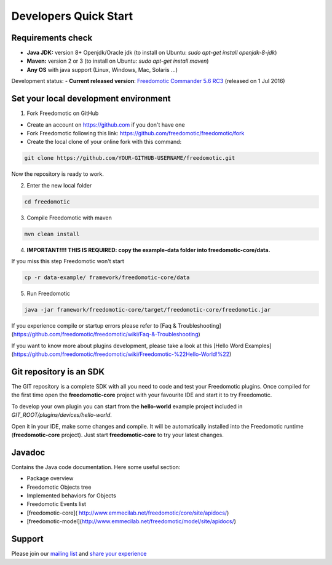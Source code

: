
Developers Quick Start
======================

Requirements check
##################

- **Java JDK:** version 8+ Openjdk/Oracle jdk (to install on Ubuntu: *sudo apt-get install openjdk-8-jdk*)
 
- **Maven:** version 2 or 3 (to install on Ubuntu: *sudo apt-get install maven*)
- **Any OS** with java support (Linux, Windows, Mac, Solaris ...)

Development status:
- **Current released version**:
`Freedomotic Commander 5.6 RC3 <https://sourceforge.net/projects/freedomotic/files/freedomotic-commander-5.6.0-rc3.zip/download>`_
(released on 1 Jul 2016)

Set your local development environment
######################################

1) Fork Freedomotic on GitHub

* Create an account on https://github.com if you don't have one
* Fork Freedomotic following this link: https://github.com/freedomotic/freedomotic/fork
* Create the local clone of your online fork with this command:

.. code::
     
    git clone https://github.com/YOUR-GITHUB-USERNAME/freedomotic.git
   
Now the repository is ready to work.

2) Enter the new local folder

.. code::

    cd freedomotic
    
3) Compile Freedomotic with maven

.. code::

    mvn clean install
    
4) **IMPORTANT!!!! THIS IS REQUIRED: copy the example-data folder into freedomotic-core/data.**

If you miss this step Freedomotic won't start

.. code::

    cp -r data-example/ framework/freedomotic-core/data
    
5) Run Freedomotic

.. code::

    java -jar framework/freedomotic-core/target/freedomotic-core/freedomotic.jar

    
If you experience compile or startup errors please refer to [Faq & Troubleshooting](https://github.com/freedomotic/freedomotic/wiki/Faq-&-Troubleshooting)

If you want to know more about plugins development, please take a look at this [Hello Word Examples](https://github.com/freedomotic/freedomotic/wiki/Freedomotic-%22Hello-World!%22)

Git repository is an SDK
########################

The GIT repository is a complete SDK with all you need to code and test your Freedomotic plugins. Once compiled for the first time open the **freedomotic-core** project with your favourite IDE and start it to try Freedomotic.

To develop your own plugin you can start from the **hello-world** example project included in *GIT_ROOT/plugins/devices/hello-world*. 

Open it in your IDE, make some changes and compile. It will be automatically installed into the Freedomotic runtime (**freedomotic-core** project). Just start **freedomotic-core** to try your latest changes.

Javadoc
#######
Contains the Java code documentation. Here some useful section:

* Package overview
* Freedomotic Objects tree
* Implemented behaviors for Objects
* Freedomotic Events list
* [freedomotic-core]( http://www.emmecilab.net/freedomotic/core/site/apidocs/)
* [freedomotic-model](http://www.emmecilab.net/freedomotic/model/site/apidocs/)

Support
#######

Please join our `mailing list <https://groups.google.com/forum/#!forum/freedom-domotics>`_ and `share your experience <https://goo.gl/Iq8C6e>`_
